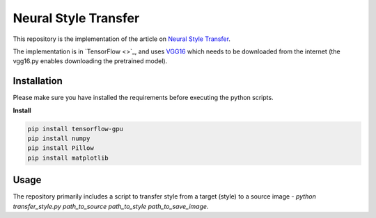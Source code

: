 Neural Style Transfer
=======
This repository is the implementation of the article on `Neural Style Transfer <https://arxiv.org/abs/1508.06576>`_.


The implementation is in `TensorFlow <>`_, and uses `VGG16 <https://arxiv.org/abs/1409.1556>`_ which needs to be downloaded from the internet (the vgg16.py enables downloading the pretrained model).


Installation
------------
Please make sure you have installed the requirements before executing the python scripts.


**Install**


.. code-block:: bash

  pip install tensorflow-gpu
  pip install numpy
  pip install Pillow 
  pip install matplotlib

Usage
-------------
The repository primarily includes a script to transfer style from a target (style) to a source image - *python transfer_style.py path_to_source path_to_style path_to_save_image*.


